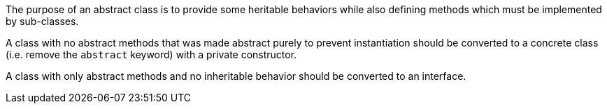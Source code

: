 The purpose of an abstract class is to provide some heritable behaviors while also defining methods which must be implemented by sub-classes.


A class with no abstract methods that was made abstract purely to prevent instantiation should be converted to a concrete class (i.e. remove the ``++abstract++`` keyword) with a private constructor.


A class with only abstract methods and no inheritable behavior should be converted to an interface.

